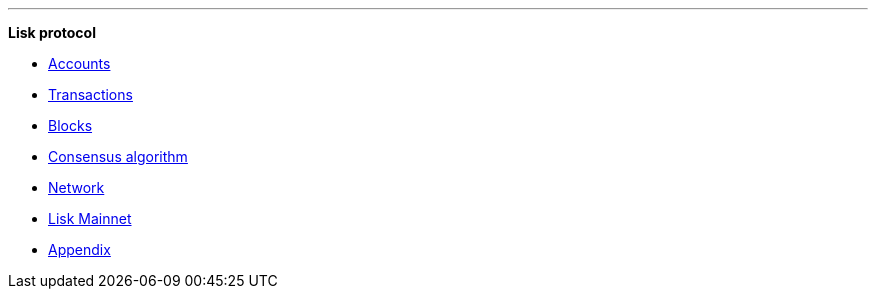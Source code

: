 
'''

*Lisk protocol*

* xref:accounts.adoc[Accounts]
* xref:transactions.adoc[Transactions]
* xref:blocks.adoc[Blocks]
* xref:consensus-algorithm.adoc[Consensus algorithm]
* xref:network.adoc[Network]
* xref:mainnet.adoc[Lisk Mainnet]
* xref:appendix.adoc[Appendix]

